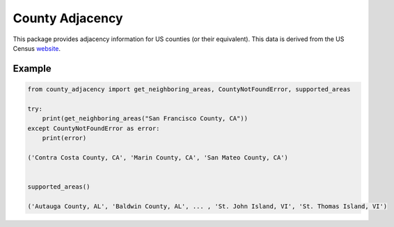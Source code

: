 County Adjacency
================

.. image:: https://github.com/chaddotson/county_adjacency/workflows/main/badge.svg
    :target: https://github.com/chaddotson/county_adjacency/actions?query=workflow%3Amain

.. image:: https://img.shields.io/badge/code%20style-black-000000.svg
    :target: https://github.com/psf/black

This package provides adjacency information for US counties (or their equivalent). This data is derived
from the US Census `website`_.

.. _website: https://www.census.gov/geographies/reference-files/2010/geo/county-adjacency.html

Example
-------
.. code-block:: python

    from county_adjacency import get_neighboring_areas, CountyNotFoundError, supported_areas

    try:
        print(get_neighboring_areas("San Francisco County, CA"))
    except CountyNotFoundError as error:
        print(error)

    ('Contra Costa County, CA', 'Marin County, CA', 'San Mateo County, CA')


    supported_areas()

    ('Autauga County, AL', 'Baldwin County, AL', ... , 'St. John Island, VI', 'St. Thomas Island, VI')
